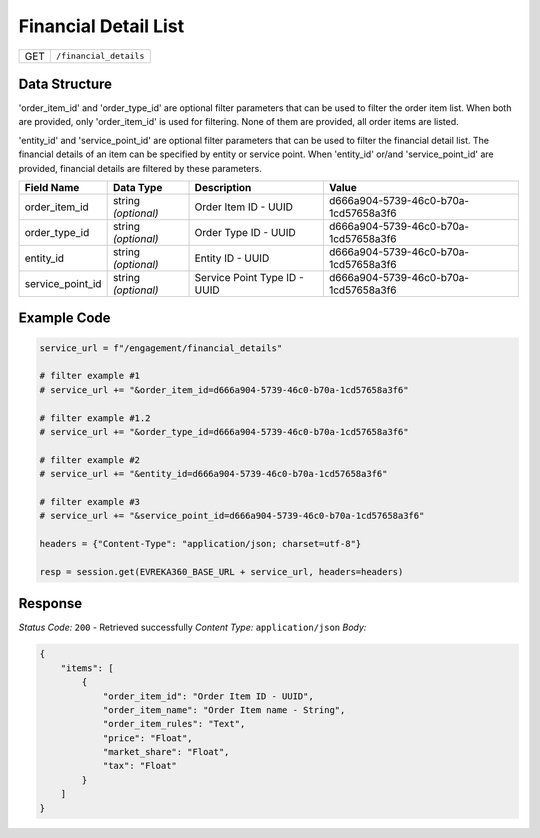 Financial Detail List
---------------------

.. table::

   +-------------------+--------------------------------------------+
   | GET               | ``/financial_details``                     |
   +-------------------+--------------------------------------------+

Data Structure
^^^^^^^^^^^^^^^^^
'order_item_id' and 'order_type_id' are optional filter parameters that can be used to filter the order item list. 
When both are provided, only 'order_item_id' is used for filtering. None of them are provided, all order items are listed.


'entity_id' and 'service_point_id' are optional filter parameters that can be used to filter the financial detail list. 
The financial details of an item can be specified by entity or service point. When 'entity_id' or/and 'service_point_id' are provided, financial details are filtered by these parameters.

.. table::

   +-------------------------+--------------------------------------------------------------+---------------------------------------------------+-------------------------------------------------------+
   | Field Name              | Data Type                                                    | Description                                       | Value                                                 |
   +=========================+==============================================================+===================================================+=======================================================+
   | order_item_id           | string *(optional)*                                          | Order Item ID - UUID                              | d666a904-5739-46c0-b70a-1cd57658a3f6                  |
   +-------------------------+--------------------------------------------------------------+---------------------------------------------------+-------------------------------------------------------+
   | order_type_id           | string *(optional)*                                          | Order Type ID - UUID                              | d666a904-5739-46c0-b70a-1cd57658a3f6                  |
   +-------------------------+--------------------------------------------------------------+---------------------------------------------------+-------------------------------------------------------+
   | entity_id               | string *(optional)*                                          | Entity ID - UUID                                  | d666a904-5739-46c0-b70a-1cd57658a3f6                  |
   +-------------------------+--------------------------------------------------------------+---------------------------------------------------+-------------------------------------------------------+
   | service_point_id        | string *(optional)*                                          | Service Point Type ID - UUID                      | d666a904-5739-46c0-b70a-1cd57658a3f6                  |
   +-------------------------+--------------------------------------------------------------+---------------------------------------------------+-------------------------------------------------------+

Example Code
^^^^^^^^^^^^^^^^^

.. code-block:: python

   service_url = f"/engagement/financial_details"

   # filter example #1
   # service_url += "&order_item_id=d666a904-5739-46c0-b70a-1cd57658a3f6"
   
   # filter example #1.2
   # service_url += "&order_type_id=d666a904-5739-46c0-b70a-1cd57658a3f6"

   # filter example #2
   # service_url += "&entity_id=d666a904-5739-46c0-b70a-1cd57658a3f6"

   # filter example #3 
   # service_url += "&service_point_id=d666a904-5739-46c0-b70a-1cd57658a3f6"

   headers = {"Content-Type": "application/json; charset=utf-8"}

   resp = session.get(EVREKA360_BASE_URL + service_url, headers=headers)

Response
^^^^^^^^^^^^^^^^^
*Status Code:* ``200`` - Retrieved successfully
*Content Type:* ``application/json``
*Body:*

.. code-block:: json

    {
        "items": [
            {
                "order_item_id": "Order Item ID - UUID",
                "order_item_name": "Order Item name - String",
                "order_item_rules": "Text",
                "price": "Float",
                "market_share": "Float",
                "tax": "Float"
            }
        ]
    }
